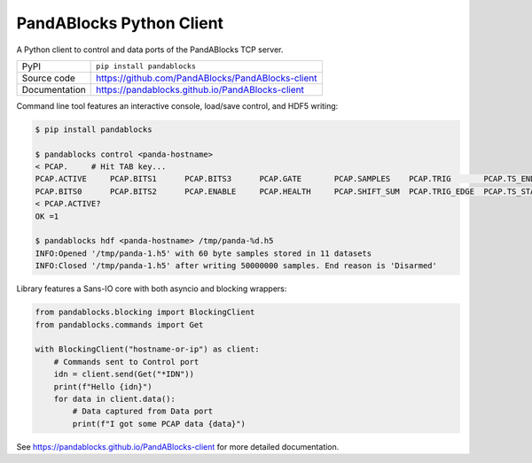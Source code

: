 PandABlocks Python Client
=========================

|code_ci| |docs_ci| |coverage| |pypi_version| |license|

A Python client to control and data ports of the PandABlocks TCP server.

============== ==============================================================
PyPI           ``pip install pandablocks``
Source code    https://github.com/PandABlocks/PandABlocks-client
Documentation  https://pandablocks.github.io/PandABlocks-client
============== ==============================================================

Command line tool features an interactive console, load/save control, and HDF5
writing:

.. code::

    $ pip install pandablocks

    $ pandablocks control <panda-hostname>
    < PCAP.     # Hit TAB key...
    PCAP.ACTIVE     PCAP.BITS1      PCAP.BITS3      PCAP.GATE       PCAP.SAMPLES    PCAP.TRIG       PCAP.TS_END     PCAP.TS_TRIG
    PCAP.BITS0      PCAP.BITS2      PCAP.ENABLE     PCAP.HEALTH     PCAP.SHIFT_SUM  PCAP.TRIG_EDGE  PCAP.TS_START
    < PCAP.ACTIVE?
    OK =1

    $ pandablocks hdf <panda-hostname> /tmp/panda-%d.h5
    INFO:Opened '/tmp/panda-1.h5' with 60 byte samples stored in 11 datasets
    INFO:Closed '/tmp/panda-1.h5' after writing 50000000 samples. End reason is 'Disarmed'

Library features a Sans-IO core with both asyncio and blocking wrappers:

.. code:: python

    from pandablocks.blocking import BlockingClient
    from pandablocks.commands import Get

    with BlockingClient("hostname-or-ip") as client:
        # Commands sent to Control port
        idn = client.send(Get("*IDN"))
        print(f"Hello {idn}")
        for data in client.data():
            # Data captured from Data port
            print(f"I got some PCAP data {data}")


.. |code_ci| image:: https://github.com/PandABlocks/PandABlocks-client/workflows/Code%20CI/badge.svg?branch=master
    :target: https://github.com/PandABlocks/PandABlocks-client/actions?query=workflow%3A%22Code+CI%22
    :alt: Code CI

.. |docs_ci| image:: https://github.com/PandABlocks/PandABlocks-client/workflows/Docs%20CI/badge.svg?branch=master
    :target: https://github.com/PandABlocks/PandABlocks-client/actions?query=workflow%3A%22Docs+CI%22
    :alt: Docs CI

.. |coverage| image:: https://codecov.io/gh/PandABlocks/PandABlocks-client/branch/master/graph/badge.svg
    :target: https://codecov.io/gh/PandABlocks/PandABlocks-client
    :alt: Test Coverage

.. |pypi_version| image:: https://badge.fury.io/py/pandablocks.svg
    :target: https://badge.fury.io/py/pandablocks
    :alt: Latest PyPI version

.. |license| image:: https://img.shields.io/badge/License-Apache%202.0-blue.svg
    :target: https://opensource.org/licenses/Apache-2.0
    :alt: Apache License

..
    These definitions are used when viewing README.rst and will be replaced
    when included in index.rst

See https://pandablocks.github.io/PandABlocks-client for more detailed documentation.
